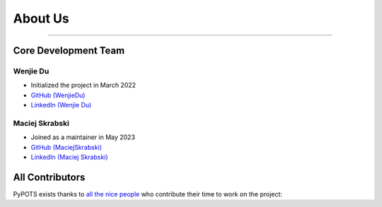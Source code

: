 About Us
========

---------------------

Core Development Team
"""""""""""""""""""""

Wenjie Du
**********
- Initialized the project in March 2022
- `GitHub (WenjieDu) <https://github.com/WenjieDu>`_
- `LinkedIn (Wenjie Du) <https://www.linkedin.com/in/wenjie-du>`_

Maciej Skrabski
***************
- Joined as a maintainer in May 2023
- `GitHub (MaciejSkrabski) <https://github.com/MaciejSkrabski>`_
- `LinkedIn (Maciej Skrabski) <https://www.linkedin.com/in/maciej-skrabski-75595525a>`_


All Contributors
""""""""""""""""

PyPOTS exists thanks to `all the nice people <https://github.com/WenjieDu/PyPOTS/graphs/contributors>`_ who contribute their time to work on the project:

.. raw:: html

    <object data="https://cdn.jsdelivr.net/gh/wenjiedu/wenjiedu@main/figs/projects/pypots_contributors.svg">
    </object>
